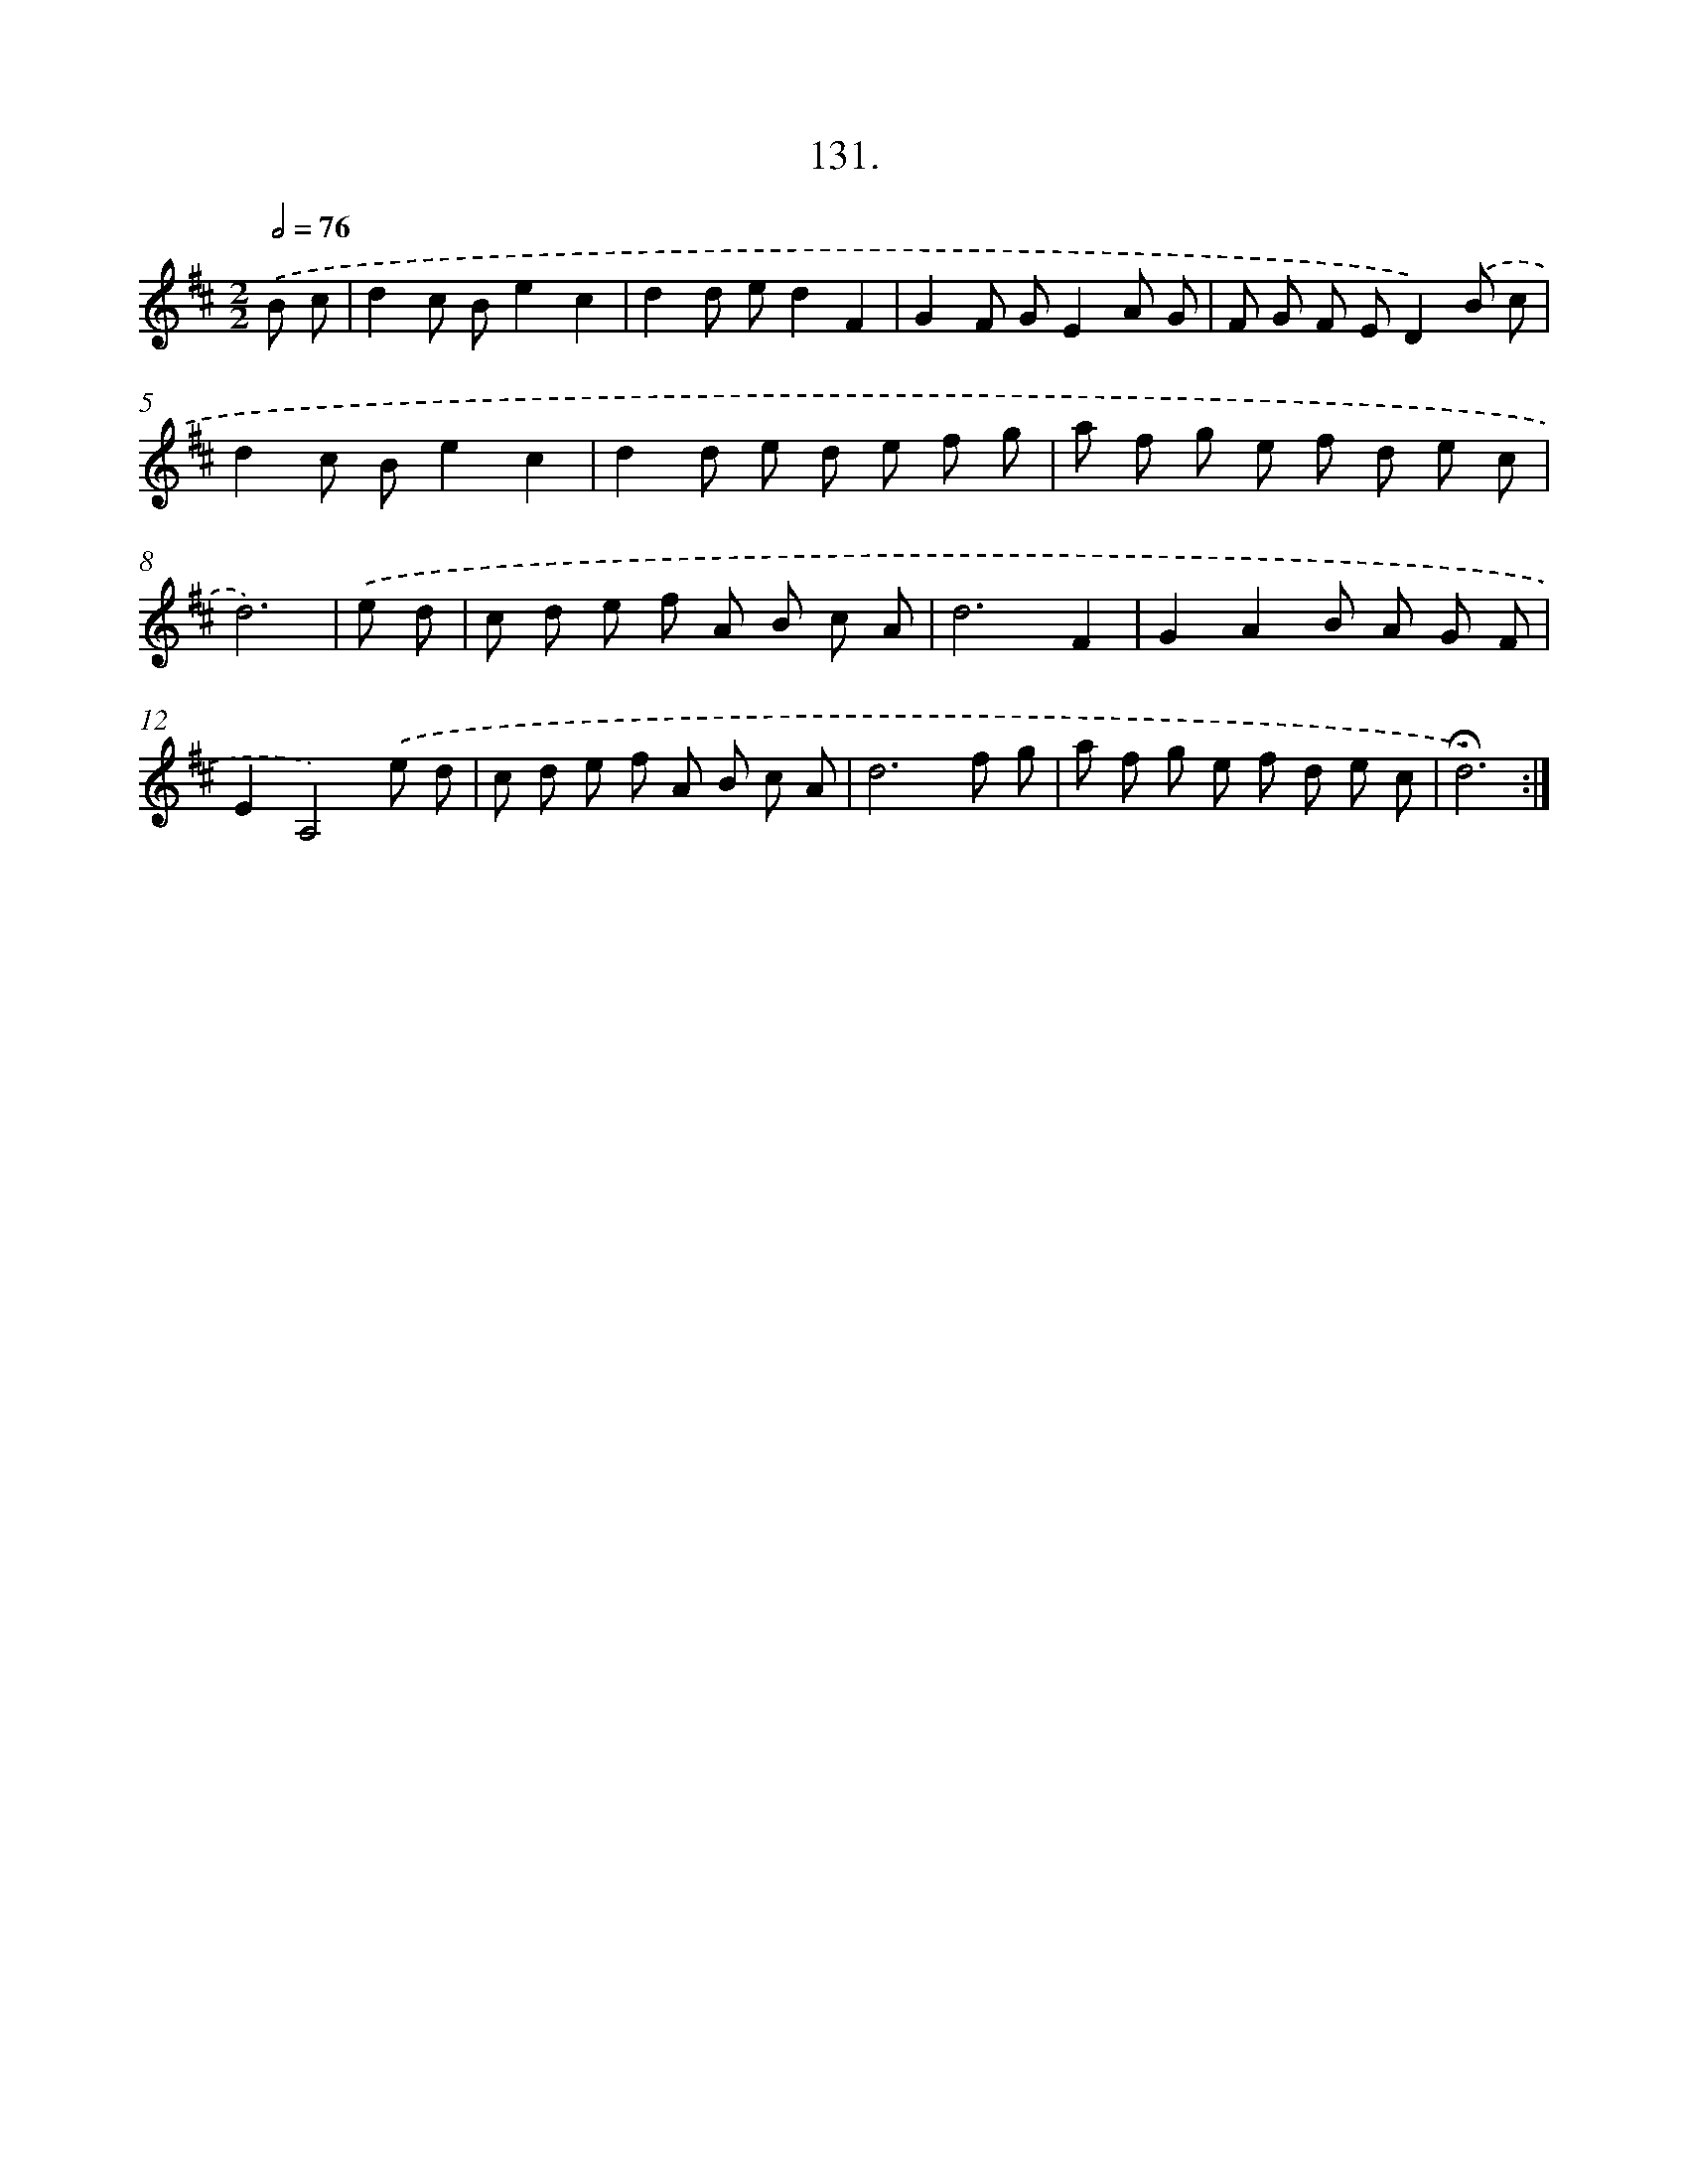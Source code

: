 X: 14452
T: 131.
%%abc-version 2.0
%%abcx-abcm2ps-target-version 5.9.1 (29 Sep 2008)
%%abc-creator hum2abc beta
%%abcx-conversion-date 2018/11/01 14:37:44
%%humdrum-veritas 2824912316
%%humdrum-veritas-data 3359585083
%%continueall 1
%%barnumbers 0
L: 1/8
M: 2/2
Q: 1/2=76
K: D clef=treble
.('B c [I:setbarnb 1]|
d2c Be2c2 |
d2d ed2F2 |
G2F GE2A G |
F G F ED2).('B c |
d2c Be2c2 |
d2d e d e f g |
a f g e f d e c |
d6) |
.('e d [I:setbarnb 9]|
c d e f A B c A |
d6F2 |
G2A2B A G F |
E2A,4).('e d |
c d e f A B c A |
d6f g |
a f g e f d e c |
!fermata!d6) :|]
